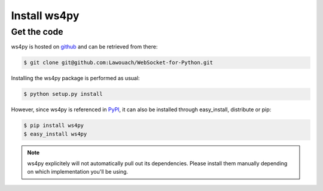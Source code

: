 Install ws4py
=============

Get the code
------------

ws4py is hosted on `github <https://github.com/Lawouach/WebSocket-for-Python>`_ and can be retrieved from there:

.. code-block:: console
    
    $ git clone git@github.com:Lawouach/WebSocket-for-Python.git


Installing the ws4py package is performed as usual:

.. code-block:: console
    
    $ python setup.py install

However, since ws4py is referenced in `PyPI <http://pypi.python.org/pypi/ws4py>`_, it can also be installed through easy_install, distribute or pip:

.. code-block:: console
    
    $ pip install ws4py
    $ easy_install ws4py
   
.. note::

   ws4py explicitely will not automatically pull out its dependencies. Please install them
   manually depending on which implementation you'll be using.
